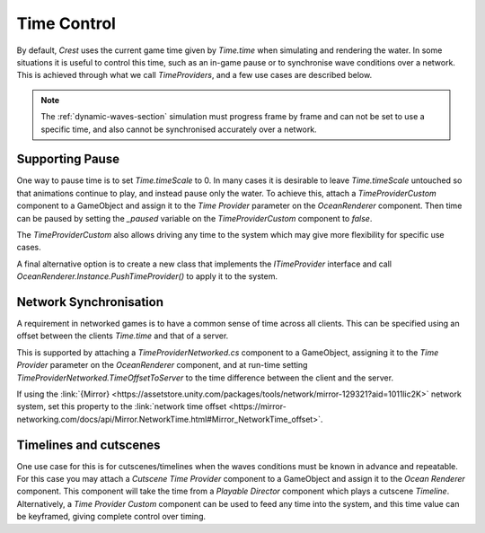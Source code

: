 Time Control
============

By default, `Crest` uses the current game time given by `Time.time` when simulating and rendering the water.
In some situations it is useful to control this time, such as an in-game pause or to synchronise wave conditions over a network.
This is achieved through what we call *TimeProviders*, and a few use cases are described below.

.. note::
   The :ref:`dynamic-waves-section` simulation must progress frame by frame and can not be set to use a specific time, and also cannot be synchronised accurately over a network.


Supporting Pause
----------------

One way to pause time is to set `Time.timeScale` to 0.
In many cases it is desirable to leave `Time.timeScale` untouched so that animations continue to play, and instead pause only the water.
To achieve this, attach a *TimeProviderCustom* component to a GameObject and assign it to the *Time Provider* parameter on the *OceanRenderer* component.
Then time can be paused by setting the *_paused* variable on the *TimeProviderCustom* component to *false*.

The *TimeProviderCustom* also allows driving any time to the system which may give more flexibility for specific use cases.

A final alternative option is to create a new class that implements the *ITimeProvider* interface and call *OceanRenderer.Instance.PushTimeProvider()* to apply it to the system.


Network Synchronisation
-----------------------

A requirement in networked games is to have a common sense of time across all clients.
This can be specified using an offset between the clients `Time.time` and that of a server.

This is supported by attaching a *TimeProviderNetworked.cs* component to a GameObject, assigning it to the *Time Provider* parameter on the *OceanRenderer* component, and at run-time setting *TimeProviderNetworked.TimeOffsetToServer* to the time difference between the client and the server.

If using the :link:`{Mirror} <https://assetstore.unity.com/packages/tools/network/mirror-129321?aid=1011lic2K>` network system, set this property to the :link:`network time offset <https://mirror-networking.com/docs/api/Mirror.NetworkTime.html#Mirror_NetworkTime_offset>`.


Timelines and cutscenes
-----------------------

One use case for this is for cutscenes/timelines when the waves conditions must be known in advance and repeatable.
For this case you may attach a *Cutscene Time Provider* component to a GameObject and assign it to the *Ocean Renderer* component.
This component will take the time from a `Playable Director` component which plays a cutscene `Timeline`.
Alternatively, a *Time Provider Custom* component can be used to feed any time into the system, and this time value can be keyframed, giving complete control over timing.
